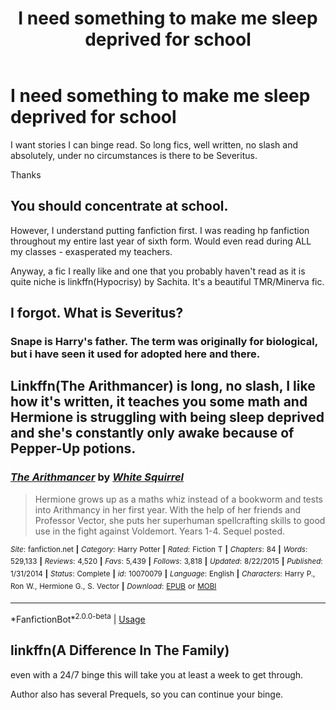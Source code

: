 #+TITLE: I need something to make me sleep deprived for school

* I need something to make me sleep deprived for school
:PROPERTIES:
:Author: FinnD25
:Score: 12
:DateUnix: 1566836008.0
:DateShort: 2019-Aug-26
:FlairText: Request
:END:
I want stories I can binge read. So long fics, well written, no slash and absolutely, under no circumstances is there to be Severitus.

Thanks


** You should concentrate at school.

However, I understand putting fanfiction first. I was reading hp fanfiction throughout my entire last year of sixth form. Would even read during ALL my classes - exasperated my teachers.

Anyway, a fic I really like and one that you probably haven't read as it is quite niche is linkffn(Hypocrisy) by Sachita. It's a beautiful TMR/Minerva fic.
:PROPERTIES:
:Author: Zephrok
:Score: 13
:DateUnix: 1566837044.0
:DateShort: 2019-Aug-26
:END:


** I forgot. What is Severitus?
:PROPERTIES:
:Author: Tokimi-
:Score: 3
:DateUnix: 1566847122.0
:DateShort: 2019-Aug-26
:END:

*** Snape is Harry's father. The term was originally for biological, but i have seen it used for adopted here and there.
:PROPERTIES:
:Author: bonsly24
:Score: 2
:DateUnix: 1566850719.0
:DateShort: 2019-Aug-27
:END:


** Linkffn(The Arithmancer) is long, no slash, I like how it's written, it teaches you some math and Hermione is struggling with being sleep deprived and she's constantly only awake because of Pepper-Up potions.
:PROPERTIES:
:Author: 15_Redstones
:Score: 5
:DateUnix: 1566844475.0
:DateShort: 2019-Aug-26
:END:

*** [[https://www.fanfiction.net/s/10070079/1/][*/The Arithmancer/*]] by [[https://www.fanfiction.net/u/5339762/White-Squirrel][/White Squirrel/]]

#+begin_quote
  Hermione grows up as a maths whiz instead of a bookworm and tests into Arithmancy in her first year. With the help of her friends and Professor Vector, she puts her superhuman spellcrafting skills to good use in the fight against Voldemort. Years 1-4. Sequel posted.
#+end_quote

^{/Site/:} ^{fanfiction.net} ^{*|*} ^{/Category/:} ^{Harry} ^{Potter} ^{*|*} ^{/Rated/:} ^{Fiction} ^{T} ^{*|*} ^{/Chapters/:} ^{84} ^{*|*} ^{/Words/:} ^{529,133} ^{*|*} ^{/Reviews/:} ^{4,520} ^{*|*} ^{/Favs/:} ^{5,439} ^{*|*} ^{/Follows/:} ^{3,818} ^{*|*} ^{/Updated/:} ^{8/22/2015} ^{*|*} ^{/Published/:} ^{1/31/2014} ^{*|*} ^{/Status/:} ^{Complete} ^{*|*} ^{/id/:} ^{10070079} ^{*|*} ^{/Language/:} ^{English} ^{*|*} ^{/Characters/:} ^{Harry} ^{P.,} ^{Ron} ^{W.,} ^{Hermione} ^{G.,} ^{S.} ^{Vector} ^{*|*} ^{/Download/:} ^{[[http://www.ff2ebook.com/old/ffn-bot/index.php?id=10070079&source=ff&filetype=epub][EPUB]]} ^{or} ^{[[http://www.ff2ebook.com/old/ffn-bot/index.php?id=10070079&source=ff&filetype=mobi][MOBI]]}

--------------

*FanfictionBot*^{2.0.0-beta} | [[https://github.com/tusing/reddit-ffn-bot/wiki/Usage][Usage]]
:PROPERTIES:
:Author: FanfictionBot
:Score: 2
:DateUnix: 1566844489.0
:DateShort: 2019-Aug-26
:END:


** linkffn(A Difference In The Family)

even with a 24/7 binge this will take you at least a week to get through.

Author also has several Prequels, so you can continue your binge.
:PROPERTIES:
:Author: kemistreekat
:Score: 1
:DateUnix: 1566848427.0
:DateShort: 2019-Aug-27
:END:
